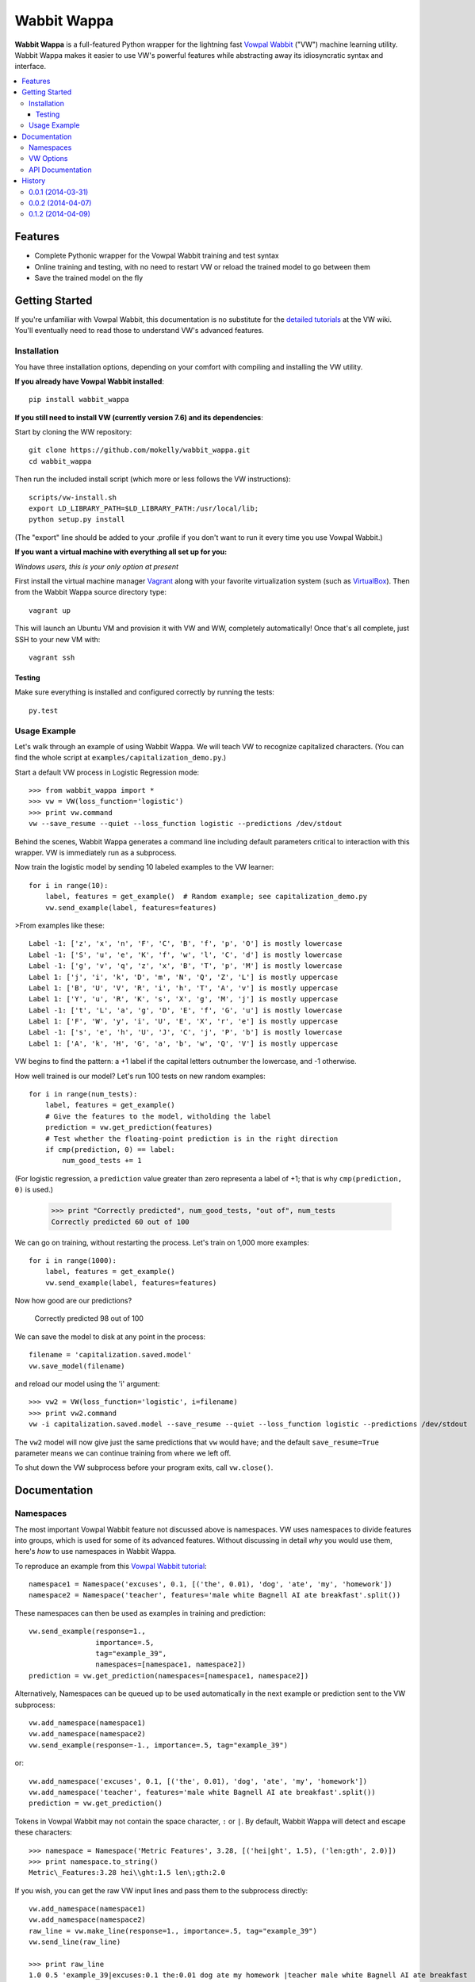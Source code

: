 ##############
Wabbit Wappa
##############

**Wabbit Wappa** is a full-featured Python wrapper for the lightning fast `Vowpal Wabbit <https://github.com/JohnLangford/vowpal_wabbit/wiki>`_ ("VW") 
machine learning utility.  Wabbit Wappa makes it easier to use VW's powerful features while abstracting away its idiosyncratic syntax and interface.

.. contents:: :local:

****************
Features
****************

* Complete Pythonic wrapper for the Vowpal Wabbit training and test syntax
* Online training and testing, with no need to restart VW or reload the trained model to go between them
* Save the trained model on the fly

****************
Getting Started
****************

If you're unfamiliar with Vowpal Wabbit, this documentation is no substitute for 
the `detailed tutorials <https://github.com/JohnLangford/vowpal_wabbit/wiki/Tutorial>`_
at the VW wiki.  You'll eventually need to read those to understand VW's advanced features.

Installation
===============

You have three installation options, depending on your comfort with compiling and installing the VW utility.

**If you already have Vowpal Wabbit installed**::

    pip install wabbit_wappa

**If you still need to install VW (currently version 7.6) and its dependencies**:

Start by cloning the WW repository::

    git clone https://github.com/mokelly/wabbit_wappa.git
    cd wabbit_wappa

Then run the included install script (which more or less follows the VW instructions)::

    scripts/vw-install.sh
    export LD_LIBRARY_PATH=$LD_LIBRARY_PATH:/usr/local/lib;
    python setup.py install

(The "export" line should be added to your .profile if you don't want to run it every time you use Vowpal Wabbit.)

**If you want a virtual machine with everything all set up for you:**

*Windows users, this is your only option at present*

First install the virtual machine manager `Vagrant <http://www.vagrantup.com/>`_ along with your favorite virtualization system (such as `VirtualBox <https://www.virtualbox.org/>`_).
Then from the Wabbit Wappa source directory type::

    vagrant up

This will launch an Ubuntu VM and provision it with VW and WW, completely automatically!  Once that's all complete, just SSH to your new VM with::

    vagrant ssh

Testing
---------

Make sure everything is installed and configured correctly by running the tests::

    py.test

Usage Example
===============

Let's walk through an example of using Wabbit Wappa.  We will teach VW to recognize
capitalized characters.
(You can find the whole script at ``examples/capitalization_demo.py``.)

Start a default VW process in Logistic Regression mode::

    >>> from wabbit_wappa import *
    >>> vw = VW(loss_function='logistic')
    >>> print vw.command
    vw --save_resume --quiet --loss_function logistic --predictions /dev/stdout

Behind the scenes, Wabbit Wappa generates a command line including default parameters critical
to interaction with this wrapper.  VW is immediately run as a subprocess.

Now train the logistic model by sending 10 labeled examples to the VW learner::

    for i in range(10):
        label, features = get_example()  # Random example; see capitalization_demo.py
        vw.send_example(label, features=features)

>From examples like these::

    Label -1: ['z', 'x', 'n', 'F', 'C', 'B', 'f', 'p', 'O'] is mostly lowercase
    Label -1: ['S', 'u', 'e', 'K', 'f', 'w', 'l', 'C', 'd'] is mostly lowercase
    Label -1: ['g', 'v', 'q', 'z', 'x', 'B', 'T', 'p', 'M'] is mostly lowercase
    Label 1: ['j', 'i', 'k', 'D', 'm', 'N', 'Q', 'Z', 'L'] is mostly uppercase
    Label 1: ['B', 'U', 'V', 'R', 'i', 'h', 'T', 'A', 'v'] is mostly uppercase
    Label 1: ['Y', 'u', 'R', 'K', 's', 'X', 'g', 'M', 'j'] is mostly uppercase
    Label -1: ['t', 'L', 'a', 'g', 'D', 'E', 'f', 'G', 'u'] is mostly lowercase
    Label 1: ['F', 'W', 'y', 'i', 'U', 'E', 'X', 'r', 'e'] is mostly uppercase
    Label -1: ['s', 'e', 'h', 'U', 'J', 'C', 'j', 'P', 'b'] is mostly lowercase
    Label 1: ['A', 'k', 'H', 'G', 'a', 'b', 'w', 'Q', 'V'] is mostly uppercase

VW begins to find the pattern: a +1 label if the capital letters outnumber the
lowercase, and -1 otherwise.

How well trained is our model?  Let's run 100 tests on new random examples::

    for i in range(num_tests):
        label, features = get_example()
        # Give the features to the model, witholding the label
        prediction = vw.get_prediction(features)
        # Test whether the floating-point prediction is in the right direction
        if cmp(prediction, 0) == label:
            num_good_tests += 1

(For logistic regression, a ``prediction`` value greater than zero representa
a label of +1; that is why ``cmp(prediction, 0)`` is used.)

    >>> print "Correctly predicted", num_good_tests, "out of", num_tests
    Correctly predicted 60 out of 100

We can go on training, without restarting the process.  Let's train on 1,000 more examples::

    for i in range(1000):
        label, features = get_example()
        vw.send_example(label, features=features)

Now how good are our predictions?

    Correctly predicted 98 out of 100

We can save the model to disk at any point in the process::

    filename = 'capitalization.saved.model'
    vw.save_model(filename)

and reload our model using the 'i' argument::

    >>> vw2 = VW(loss_function='logistic', i=filename)
    >>> print vw2.command
    vw -i capitalization.saved.model --save_resume --quiet --loss_function logistic --predictions /dev/stdout

The ``vw2`` model will now give just the same predictions that ``vw`` would have; and the default ``save_resume=True`` parameter
means we can continue training from where we left off.

To shut down the VW subprocess before your program exits, call ``vw.close()``.


****************
Documentation
****************

Namespaces
===============

The most important Vowpal Wabbit feature not discussed above is namespaces.  VW
uses namespaces to divide features into groups, which is used for some of its
advanced features.  Without discussing in detail *why* you would use them,
here's *how* to use namespaces in Wabbit Wappa.

To reproduce an example from this `Vowpal Wabbit tutorial <https://github.com/JohnLangford/vowpal_wabbit/wiki/v6.1_tutorial.pdf>`_::

    namespace1 = Namespace('excuses', 0.1, [('the', 0.01), 'dog', 'ate', 'my', 'homework'])
    namespace2 = Namespace('teacher', features='male white Bagnell AI ate breakfast'.split())

These namespaces can then be used as examples in training and prediction::

    vw.send_example(response=1.,
                    importance=.5,
                    tag="example_39",
                    namespaces=[namespace1, namespace2])
    prediction = vw.get_prediction(namespaces=[namespace1, namespace2])

Alternatively, Namespaces can be queued up to be used automatically in the next
example or prediction sent to the VW subprocess::

    vw.add_namespace(namespace1)
    vw.add_namespace(namespace2)
    vw.send_example(response=-1., importance=.5, tag="example_39")

or::

    vw.add_namespace('excuses', 0.1, [('the', 0.01), 'dog', 'ate', 'my', 'homework'])
    vw.add_namespace('teacher', features='male white Bagnell AI ate breakfast'.split())
    prediction = vw.get_prediction()

Tokens in Vowpal Wabbit may not contain the space character, ``:`` or ``|``.  By default,
Wabbit Wappa will detect and escape these characters::

    >>> namespace = Namespace('Metric Features', 3.28, [('hei|ght', 1.5), ('len:gth', 2.0)])
    >>> print namespace.to_string()
    Metric\_Features:3.28 hei\\ght:1.5 len\;gth:2.0

If you wish, you can get the raw VW input lines and pass them to the subprocess directly::

    vw.add_namespace(namespace1)
    vw.add_namespace(namespace2)
    raw_line = vw.make_line(response=1., importance=.5, tag="example_39")
    vw.send_line(raw_line)

    >>> print raw_line
    1.0 0.5 'example_39|excuses:0.1 the:0.01 dog ate my homework |teacher male white Bagnell AI ate breakfast


VW Options
===============

In the ``VW()`` constructor, each named argument corresponds
to a Vowpal Wabbit option.  Single character keys are mapped to single-dash options;
e.g. ``b=20`` yields ``-b 20``.  Multiple character keys map to double-dash options:
``quiet=True`` yields ``--quiet``.

Boolean values are interpreted as flags: present if True, absent if False (or not given).
All non-boolean values are treated as option arguments, as in the `-b` example above.

If an option argument is a list, that option is repeated multiple times;
e.g. ``q=['ab', 'bc']`` yields ``-q ab -q bc``.

Run ``vw -h`` from your terminal for a listing of most options.

Note that Wabbit Wappa makes no attempt to validate the inputs or
ensure they are compatible with its functionality.  For instance, changing the
default ``predictions='/dev/stdout'`` will probably make that ``VW()`` instance
non-functional.

API Documentation
===================

For complete explanation of all parameters, refer to the docstrings::

    import wabbit_wappa
    help(wabbit_wappa)







****************
History
****************

0.0.1 (2014-03-31)
=====================

* First release on GitHub

0.0.2 (2014-04-07)
=====================

* Good unit test coverage
* Full documentation, instructions and demo
* Added command line builder with Pythonic interface

0.1.2 (2014-04-09)
=====================

* Now installable using pip
* Updated VW version to 7.6
* Tweaked line detection to speed up process communication


